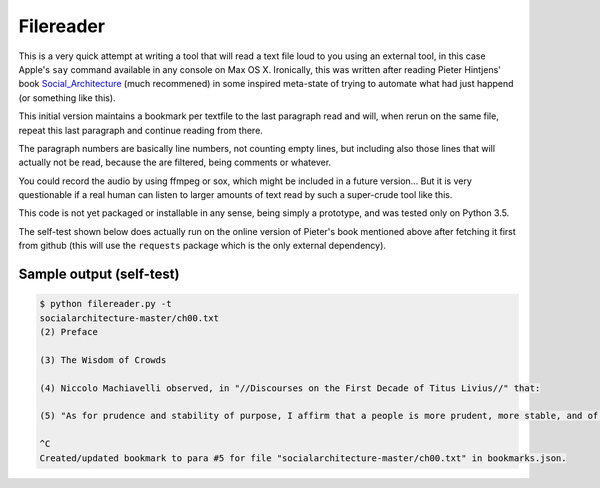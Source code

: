 Filereader
==========

This is a very quick attempt at writing a tool that will read a text file
loud to you using an external tool, in this case Apple's ``say`` command
available in any console on Max OS X. Ironically, this was written after
reading Pieter Hintjens' book Social_Architecture_ (much recommened) in
some inspired meta-state of trying to automate what had just happend (or
something like this).

This initial version maintains a bookmark per textfile to the last
paragraph read and will, when rerun on the same file, repeat this last
paragraph and continue reading from there.

The paragraph numbers are basically line numbers, not counting empty lines,
but including also those lines that will actually not be read, because the
are filtered, being comments or whatever.

You could record the audio by using ffmpeg or sox, which might be included
in a future version... But it is very questionable if a real human can
listen to larger amounts of text read by such a super-crude tool like this.

This code is not yet packaged or installable in any sense, being simply
a prototype, and was tested only on Python 3.5.

The self-test shown below does actually run on the online version of
Pieter's book mentioned above after fetching it first from github (this
will use the ``requests`` package which is the only external dependency).


Sample output (self-test)
-------------------------

.. code-block:: console

    $ python filereader.py -t
    socialarchitecture-master/ch00.txt
    (2) Preface

    (3) The Wisdom of Crowds

    (4) Niccolo Machiavelli observed, in "//Discourses on the First Decade of Titus Livius//" that:

    (5) "As for prudence and stability of purpose, I affirm that a people is more prudent, more stable, and of better judgment than a prince. Nor is it without reason that the voice of the people has been likened to the voice of God; for we see that wide-spread beliefs fulfill themselves, and bring about marvelous results."

    ^C
    Created/updated bookmark to para #5 for file "socialarchitecture-master/ch00.txt" in bookmarks.json.


.. _Social_Architecture: https://www.amazon.com/Social-Architecture-Building-line-Communities-ebook/dp/B01F8I7Z7E
